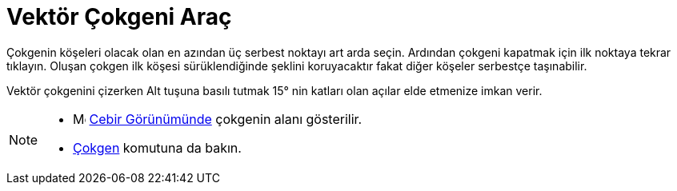 = Vektör Çokgeni Araç
ifdef::env-github[:imagesdir: /tr/modules/ROOT/assets/images]

Çokgenin köşeleri olacak olan en azından üç serbest noktayı art arda seçin. Ardından çokgeni kapatmak için ilk noktaya
tekrar tıklayın. Oluşan çokgen ilk köşesi sürüklendiğinde şeklini koruyacaktır fakat diğer köşeler serbestçe
taşınabilir.

Vektör çokgenini çizerken [.kcode]#Alt# tuşuna basılı tutmak 15° nin katları olan açılar elde etmenize imkan verir.

[NOTE]
====

* image:16px-Menu_view_algebra.svg.png[Menu view algebra.svg,width=16,height=16] xref:/Cebir_Görünümü.adoc[Cebir
Görünümünde] çokgenin alanı gösterilir.
* xref:/commands/Çokgen.adoc[Çokgen] komutuna da bakın.

====
